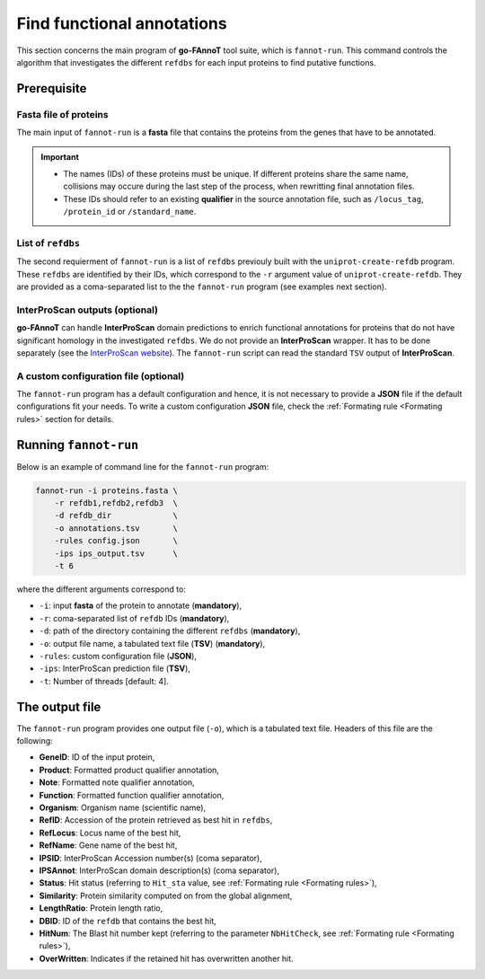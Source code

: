 Find functional annotations
===========================

This section concerns the main program of **go-FAnnoT** tool suite, which is ``fannot-run``.
This command controls the algorithm that investigates the different ``refdbs`` for each 
input proteins to find putative functions.

Prerequisite
************

**Fasta** file of proteins
--------------------------

The main input of ``fannot-run`` is a **fasta** file that contains the proteins from the genes that have to be annotated.

.. important::

    * The names (IDs) of these proteins must be unique. If different proteins share the same name, collisions may occure during the last step of the process, when rewritting final annotation files.
    * These IDs should refer to an existing **qualifier** in the source annotation file, such as ``/locus_tag``, ``/protein_id`` or ``/standard_name``.

List of ``refdbs``
------------------

The second requierment of ``fannot-run`` is a list of ``refdbs`` previouly built with the ``uniprot-create-refdb`` program. These ``refdbs`` are 
identified by their IDs, which correspond to the ``-r`` argument value of ``uniprot-create-refdb``. They are provided as a coma-separated list
to the the ``fannot-run`` program (see examples next section).

**InterProScan** outputs (optional)
-----------------------------------

**go-FAnnoT** can handle **InterProScan** domain predictions to enrich functional annotations for proteins that do not have significant homology in the
investigated ``refdbs``. We do not provide an **InterProScan** wrapper. It has to be done separately (see the `InterProScan website <https://www.ebi.ac.uk/interpro/download/InterProScan/>`_).
The ``fannot-run`` script can read the standard ``TSV`` output of **InterProScan**.

A custom configuration file (optional)
--------------------------------------

The ``fannot-run`` program has a default configuration and hence, it is not necessary to provide a **JSON** file if the default configurations fit your needs.
To write a custom configuration **JSON** file, check the :ref:`Formating rule <Formating rules>` section for details.

Running ``fannot-run``
**********************

Below is an example of command line for the ``fannot-run`` program:

.. code-block::

    fannot-run -i proteins.fasta \
        -r refdb1,refdb2,refdb3  \
        -d refdb_dir             \
        -o annotations.tsv       \
        -rules config.json       \
        -ips ips_output.tsv      \
        -t 6

where the different arguments correspond to:

* ``-i``: input **fasta** of the protein to annotate (**mandatory**),
* ``-r``: coma-separated list of ``refdb`` IDs (**mandatory**),
* ``-d``: path of the directory containing the different ``refdbs`` (**mandatory**),
* ``-o``: output file name, a tabulated text file (**TSV**) (**mandatory**),
* ``-rules``: custom configuration file (**JSON**),
* ``-ips``: InterProScan prediction file (**TSV**),
* ``-t``: Number of threads [default: 4].

The output file
***************

The ``fannot-run`` program provides one output file (``-o``), which is a tabulated text file. Headers of this file are the following:

* **GeneID**: ID of the input protein,
* **Product**: Formatted product qualifier annotation,
* **Note**: Formatted note qualifier annotation,
* **Function**: Formatted function qualifier annotation,
* **Organism**: Organism name (scientific name),
* **RefID**: Accession of the protein retrieved as best hit in ``refdbs``,
* **RefLocus**: Locus name of the best hit,
* **RefName**: Gene name of the best hit,
* **IPSID**: InterProScan Accession number(s) (coma separator), 
* **IPSAnnot**: InterProScan domain description(s) (coma separator),
* **Status**: Hit status (referring to ``Hit_sta`` value, see :ref:`Formating rule <Formating rules>`),
* **Similarity**: Protein similarity computed on from the global alignment,
* **LengthRatio**: Protein length ratio,
* **DBID**: ID of the ``refdb`` that contains the best hit,
* **HitNum**: The Blast hit number kept (referring to the parameter ``NbHitCheck``, see :ref:`Formating rule <Formating rules>`),
* **OverWritten**: Indicates if the retained hit has overwritten another hit.